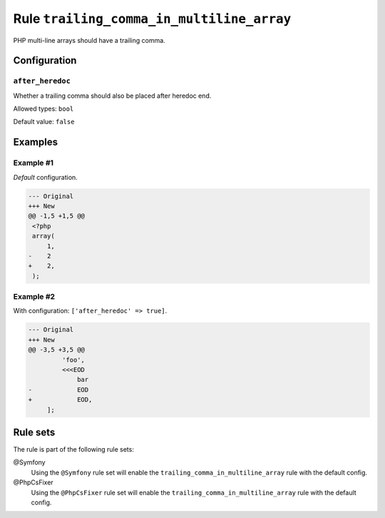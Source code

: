 ==========================================
Rule ``trailing_comma_in_multiline_array``
==========================================

PHP multi-line arrays should have a trailing comma.

Configuration
-------------

``after_heredoc``
~~~~~~~~~~~~~~~~~

Whether a trailing comma should also be placed after heredoc end.

Allowed types: ``bool``

Default value: ``false``

Examples
--------

Example #1
~~~~~~~~~~

*Default* configuration.

.. code-block:: diff

   --- Original
   +++ New
   @@ -1,5 +1,5 @@
    <?php
    array(
        1,
   -    2
   +    2,
    );

Example #2
~~~~~~~~~~

With configuration: ``['after_heredoc' => true]``.

.. code-block:: diff

   --- Original
   +++ New
   @@ -3,5 +3,5 @@
            'foo',
            <<<EOD
                bar
   -            EOD
   +            EOD,
        ];

Rule sets
---------

The rule is part of the following rule sets:

@Symfony
  Using the ``@Symfony`` rule set will enable the ``trailing_comma_in_multiline_array`` rule with the default config.

@PhpCsFixer
  Using the ``@PhpCsFixer`` rule set will enable the ``trailing_comma_in_multiline_array`` rule with the default config.
